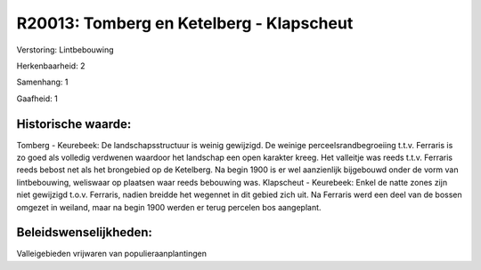 R20013: Tomberg en Ketelberg - Klapscheut
=========================================

Verstoring:
Lintbebouwing

Herkenbaarheid: 2

Samenhang: 1

Gaafheid: 1


Historische waarde:
~~~~~~~~~~~~~~~~~~~

Tomberg - Keurebeek: De landschapsstructuur is weinig gewijzigd. De
weinige perceelsrandbegroeiing t.t.v. Ferraris is zo goed als volledig
verdwenen waardoor het landschap een open karakter kreeg. Het valleitje
was reeds t.t.v. Ferraris reeds bebost net als het brongebied op de
Ketelberg. Na begin 1900 is er wel aanzienlijk bijgebouwd onder de vorm
van lintbebouwing, weliswaar op plaatsen waar reeds bebouwing was.
Klapscheut - Keurebeek: Enkel de natte zones zijn niet gewijzigd t.o.v.
Ferraris, nadien breidde het wegennet in dit gebied zich uit. Na
Ferraris werd een deel van de bossen omgezet in weiland, maar na begin
1900 werden er terug percelen bos aangeplant.




Beleidswenselijkheden:
~~~~~~~~~~~~~~~~~~~~~

Valleigebieden vrijwaren van populieraanplantingen
